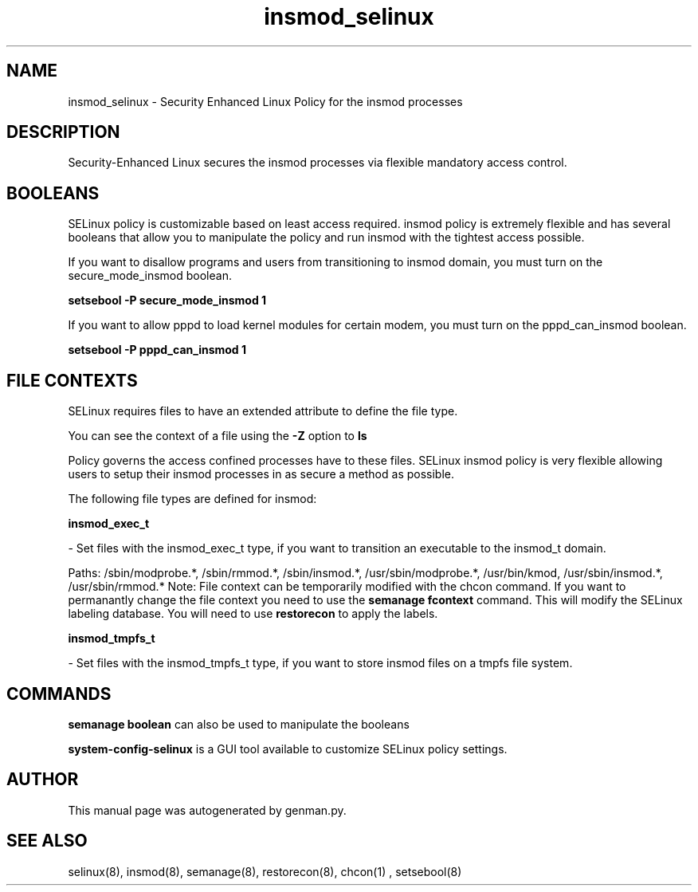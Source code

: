 .TH  "insmod_selinux"  "8"  "insmod" "dwalsh@redhat.com" "insmod SELinux Policy documentation"
.SH "NAME"
insmod_selinux \- Security Enhanced Linux Policy for the insmod processes
.SH "DESCRIPTION"

Security-Enhanced Linux secures the insmod processes via flexible mandatory access
control.  

.SH BOOLEANS
SELinux policy is customizable based on least access required.  insmod policy is extremely flexible and has several booleans that allow you to manipulate the policy and run insmod with the tightest access possible.


.PP
If you want to disallow programs and users from transitioning to insmod domain, you must turn on the secure_mode_insmod boolean.

.EX
.B setsebool -P secure_mode_insmod 1
.EE

.PP
If you want to allow pppd to load kernel modules for certain modem, you must turn on the pppd_can_insmod boolean.

.EX
.B setsebool -P pppd_can_insmod 1
.EE

.SH FILE CONTEXTS
SELinux requires files to have an extended attribute to define the file type. 
.PP
You can see the context of a file using the \fB\-Z\fP option to \fBls\bP
.PP
Policy governs the access confined processes have to these files. 
SELinux insmod policy is very flexible allowing users to setup their insmod processes in as secure a method as possible.
.PP 
The following file types are defined for insmod:


.EX
.B insmod_exec_t 
.EE

- Set files with the insmod_exec_t type, if you want to transition an executable to the insmod_t domain.

.br
Paths: 
/sbin/modprobe.*, /sbin/rmmod.*, /sbin/insmod.*, /usr/sbin/modprobe.*, /usr/bin/kmod, /usr/sbin/insmod.*, /usr/sbin/rmmod.*
Note: File context can be temporarily modified with the chcon command.  If you want to permanantly change the file context you need to use the 
.B semanage fcontext 
command.  This will modify the SELinux labeling database.  You will need to use
.B restorecon
to apply the labels.


.EX
.B insmod_tmpfs_t 
.EE

- Set files with the insmod_tmpfs_t type, if you want to store insmod files on a tmpfs file system.

.SH "COMMANDS"

.B semanage boolean
can also be used to manipulate the booleans

.PP
.B system-config-selinux 
is a GUI tool available to customize SELinux policy settings.

.SH AUTHOR	
This manual page was autogenerated by genman.py.

.SH "SEE ALSO"
selinux(8), insmod(8), semanage(8), restorecon(8), chcon(1)
, setsebool(8)